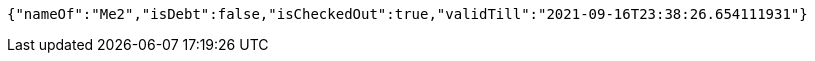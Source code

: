 [source,options="nowrap"]
----
{"nameOf":"Me2","isDebt":false,"isCheckedOut":true,"validTill":"2021-09-16T23:38:26.654111931"}
----